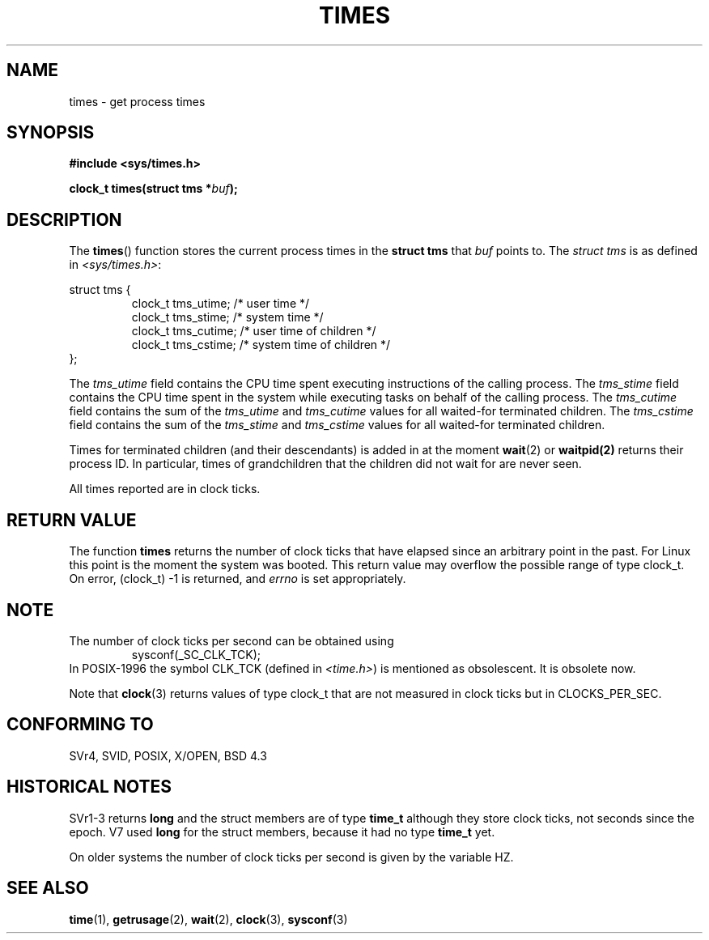 .\" Hey Emacs! This file is -*- nroff -*- source.
.\"
.\" Copyright (c) 1992 Drew Eckhardt (drew@cs.colorado.edu), March 28, 1992
.\"
.\" Permission is granted to make and distribute verbatim copies of this
.\" manual provided the copyright notice and this permission notice are
.\" preserved on all copies.
.\"
.\" Permission is granted to copy and distribute modified versions of this
.\" manual under the conditions for verbatim copying, provided that the
.\" entire resulting derived work is distributed under the terms of a
.\" permission notice identical to this one
.\" 
.\" Since the Linux kernel and libraries are constantly changing, this
.\" manual page may be incorrect or out-of-date.  The author(s) assume no
.\" responsibility for errors or omissions, or for damages resulting from
.\" the use of the information contained herein.  The author(s) may not
.\" have taken the same level of care in the production of this manual,
.\" which is licensed free of charge, as they might when working
.\" professionally.
.\" 
.\" Formatted or processed versions of this manual, if unaccompanied by
.\" the source, must acknowledge the copyright and authors of this work.
.\"
.\" Modified by Michael Haardt (michael@moria.de)
.\" Modified Sat Jul 24 14:29:17 1993 by Rik Faith (faith@cs.unc.edu)
.\" Modified 961203 and 001211 and 010326 by aeb@cwi.nl
.\" Modified 001213 by Michael Haardt (michael@moria.de)
.\"
.TH TIMES 2 2000-12-11 "Linux" "Linux Programmer's Manual"
.SH NAME
times \- get process times
.SH SYNOPSIS
.B #include <sys/times.h>
.sp
.BI "clock_t times(struct tms *" buf );
.SH DESCRIPTION
The
.BR times ()
function stores the current process times in the
.B "struct tms"
that
.IR buf
points to.
The
.I struct tms
is as defined in
.IR <sys/times.h> :
.sp
.nf
struct tms {
.RS
clock_t tms_utime;  /* user time */
clock_t tms_stime;  /* system time */
clock_t tms_cutime; /* user time of children */
clock_t tms_cstime; /* system time of children */
.RE
};
.fi
.LP
The
.I tms_utime
field contains the CPU time spent executing instructions
of the calling process.
The
.I tms_stime
field contains the CPU time spent in the system while
executing tasks on behalf of the calling process.
The
.I tms_cutime
field contains the sum of the
.I tms_utime
and
.I tms_cutime
values for all waited-for terminated children.
The
.I tms_cstime
field contains the sum of the
.I tms_stime
and
.I tms_cstime
values for all waited-for terminated children.
.LP
Times for terminated children (and their descendants)
is added in at the moment
.BR wait (2)
or
.BR waitpid(2)
returns their process ID. In particular, times of grandchildren
that the children did not wait for are never seen.
.LP
All times reported are in clock ticks.
.SH "RETURN VALUE"
The function
.B times
returns the number of clock ticks that have elapsed since
an arbitrary point in the past. For Linux this point is
the moment the system was booted.
This return value may overflow the possible range of type clock_t.
On error, (clock_t) \-1 is returned, and
.I errno
is set appropriately.
.SH NOTE
The number of clock ticks per second can be obtained using
.RS
sysconf(_SC_CLK_TCK);
.RE
In POSIX-1996 the symbol CLK_TCK (defined in
.IR <time.h> )
is mentioned as obsolescent. It is obsolete now.
.LP
Note that
.BR clock (3)
returns values of type clock_t that are not measured in clock ticks
but in CLOCKS_PER_SEC.
.SH "CONFORMING TO"
SVr4, SVID, POSIX, X/OPEN, BSD 4.3
.SH "HISTORICAL NOTES"
SVr1-3 returns
.B long
and the struct members are of type
.B time_t
although they store clock ticks, not seconds since the epoch.  V7 used
.B long
for the struct members, because it had no type
.B time_t
yet.
.PP
On older systems the number of clock ticks per second is given
by the variable HZ.
.SH "SEE ALSO"
.BR time (1),
.BR getrusage (2),
.BR wait (2),
.BR clock (3),
.BR sysconf (3)
